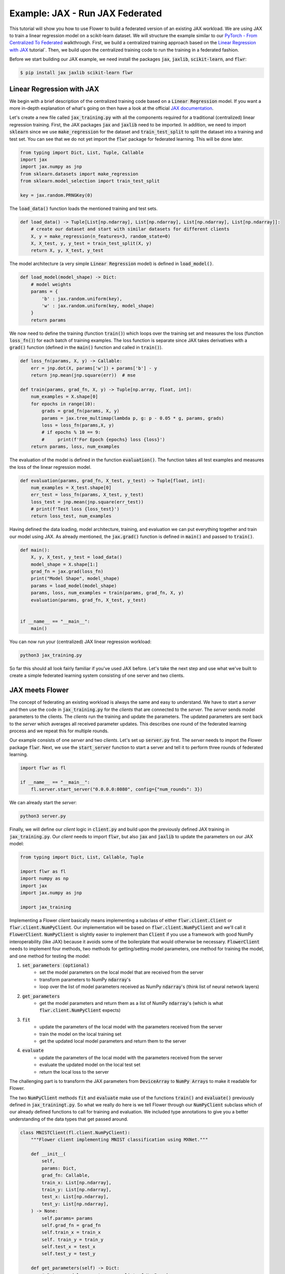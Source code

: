 Example: JAX - Run JAX Federated
================================

This tutorial will show you how to use Flower to build a federated version of an existing JAX workload.
We are using JAX to train a linear regression model on a scikit-learn dataset.
We will structure the example similar to our `PyTorch - From Centralized To Federated <https://github.com/adap/flower/blob/main/examples/pytorch_from_centralized_to_federated>`_ walkthrough.
First, we build a centralized training approach based on the `Linear Regression with JAX <https://coax.readthedocs.io/en/latest/examples/linear_regression/jax.html>`_ tutorial`.
Then, we build upon the centralized training code to run the training in a federated fashion.

Before we start building our JAX example, we need install the packages :code:`jax`, :code:`jaxlib`, :code:`scikit-learn`, and :code:`flwr`:

.. code-block:: shell

  $ pip install jax jaxlib scikit-learn flwr


Linear Regression with JAX
--------------------------

We begin with a brief description of the centralized training code based on a :code:`Linear Regression` model.
If you want a more in-depth explanation of what's going on then have a look at the official `JAX documentation <https://jax.readthedocs.io/>`_.

Let's create a new file called :code:`jax_training.py` with all the components required for a traditional (centralized) linear regression training. 
First, the JAX packages :code:`jax` and :code:`jaxlib` need to be imported. In addition, we need to import :code:`sklearn` since we use :code:`make_regression` for the dataset and :code:`train_test_split` to split the dataset into a training and test set. 
You can see that we do not yet import the :code:`flwr` package for federated learning. This will be done later. 

.. code-block:: python

    from typing import Dict, List, Tuple, Callable
    import jax
    import jax.numpy as jnp
    from sklearn.datasets import make_regression
    from sklearn.model_selection import train_test_split

    key = jax.random.PRNGKey(0)

The :code:`load_data()` function loads the mentioned training and test sets.

.. code-block:: python

    def load_data() -> Tuple[List[np.ndarray], List[np.ndarray], List[np.ndarray], List[np.ndarray]]:
        # create our dataset and start with similar datasets for different clients
        X, y = make_regression(n_features=3, random_state=0)
        X, X_test, y, y_test = train_test_split(X, y)
        return X, y, X_test, y_test

The model architecture (a very simple :code:`Linear Regression` model) is defined in :code:`load_model()`.

.. code-block:: python

    def load_model(model_shape) -> Dict:
        # model weights
        params = {
            'b' : jax.random.uniform(key),
            'w' : jax.random.uniform(key, model_shape)
        }
        return params

We now need to define the training (function :code:`train()`) which loops over the training set and measures the loss (function :code:`loss_fn()`) for each batch of training examples. The loss function is separate since JAX takes derivatives with a :code:`grad()` function (defined in the :code:`main()` function and called in :code:`train()`). 

.. code-block:: python

    def loss_fn(params, X, y) -> Callable:
        err = jnp.dot(X, params['w']) + params['b'] - y
        return jnp.mean(jnp.square(err))  # mse

    def train(params, grad_fn, X, y) -> Tuple[np.array, float, int]:
        num_examples = X.shape[0]
        for epochs in range(10):
            grads = grad_fn(params, X, y)
            params = jax.tree_multimap(lambda p, g: p - 0.05 * g, params, grads)
            loss = loss_fn(params,X, y)
            # if epochs % 10 == 9:
            #     print(f'For Epoch {epochs} loss {loss}')
        return params, loss, num_examples

The evaluation of the model is defined in the function :code:`evaluation()`. The function takes all test examples and measures the loss of the linear regression model. 

.. code-block:: python

    def evaluation(params, grad_fn, X_test, y_test) -> Tuple[float, int]:
        num_examples = X_test.shape[0]
        err_test = loss_fn(params, X_test, y_test)
        loss_test = jnp.mean(jnp.square(err_test))
        # print(f'Test loss {loss_test}')
        return loss_test, num_examples

Having defined the data loading, model architecture, training, and evaluation we can put everything together and train our model using JAX. As already mentioned, the :code:`jax.grad()` function is defined in :code:`main()` and passed to :code:`train()`.

.. code-block:: python

    def main():
        X, y, X_test, y_test = load_data()
        model_shape = X.shape[1:]
        grad_fn = jax.grad(loss_fn)
        print("Model Shape", model_shape)
        params = load_model(model_shape)   
        params, loss, num_examples = train(params, grad_fn, X, y)
        evaluation(params, grad_fn, X_test, y_test)


    if __name__ == "__main__":
        main()

You can now run your (centralized) JAX linear regression workload:

.. code-block:: python

    python3 jax_training.py

So far this should all look fairly familiar if you've used JAX before.
Let's take the next step and use what we've built to create a simple federated learning system consisting of one server and two clients.

JAX meets Flower
----------------

The concept of federating an existing workload is always the same and easy to understand.
We have to start a *server* and then use the code in :code:`jax_training.py` for the *clients* that are connected to the *server*.
The *server* sends model parameters to the clients. The *clients* run the training and update the parameters.
The updated parameters are sent back to the *server* which averages all received parameter updates.
This describes one round of the federated learning process and we repeat this for multiple rounds.

Our example consists of one *server* and two *clients*. Let's set up :code:`server.py` first. The *server* needs to import the Flower package :code:`flwr`.
Next, we use the :code:`start_server` function to start a server and tell it to perform three rounds of federated learning.

.. code-block:: python

    import flwr as fl

    if __name__ == "__main__":
        fl.server.start_server("0.0.0.0:8080", config={"num_rounds": 3})

We can already start the *server*:

.. code-block:: python

    python3 server.py

Finally, we will define our *client* logic in :code:`client.py` and build upon the previously defined JAX training in :code:`jax_training.py`.
Our *client* needs to import :code:`flwr`, but also :code:`jax` and :code:`jaxlib` to update the parameters on our JAX model:

.. code-block:: python

    from typing import Dict, List, Callable, Tuple

    import flwr as fl
    import numpy as np
    import jax
    import jax.numpy as jnp

    import jax_training


Implementing a Flower *client* basically means implementing a subclass of either :code:`flwr.client.Client` or :code:`flwr.client.NumPyClient`.
Our implementation will be based on :code:`flwr.client.NumPyClient` and we'll call it :code:`FlowerClient`.
:code:`NumPyClient` is slightly easier to implement than :code:`Client` if you use a framework with good NumPy interoperability (like JAX) because it avoids some of the boilerplate that would otherwise be necessary.
:code:`FlowerClient` needs to implement four methods, two methods for getting/setting model parameters, one method for training the model, and one method for testing the model:

#. :code:`set_parameters (optional)`
    * set the model parameters on the local model that are received from the server
    * transform parameters to NumPy :code:`ndarray`'s
    * loop over the list of model parameters received as NumPy :code:`ndarray`'s (think list of neural network layers)
#. :code:`get_parameters`
    * get the model parameters and return them as a list of NumPy :code:`ndarray`'s (which is what :code:`flwr.client.NumPyClient` expects)
#. :code:`fit`
    * update the parameters of the local model with the parameters received from the server
    * train the model on the local training set
    * get the updated local model parameters and return them to the server
#. :code:`evaluate`
    * update the parameters of the local model with the parameters received from the server
    * evaluate the updated model on the local test set
    * return the local loss to the server

The challenging part is to transform the JAX parameters from :code:`DeviceArray` to :code:`NumPy Arrays` to make it readable for Flower. 

The two :code:`NumPyClient` methods :code:`fit` and :code:`evaluate` make use of the functions :code:`train()` and :code:`evaluate()` previously defined in :code:`jax_trainingt.py`.
So what we really do here is we tell Flower through our :code:`NumPyClient` subclass which of our already defined functions to call for training and evaluation.
We included type annotations to give you a better understanding of the data types that get passed around.

.. code-block:: python


    class MNISTClient(fl.client.NumPyClient):
        """Flower client implementing MNIST classification using MXNet."""

        def __init__(
            self,
            params: Dict,
            grad_fn: Callable,
            train_x: List[np.ndarray],
            train_y: List[np.ndarray],
            test_x: List[np.ndarray],
            test_y: List[np.ndarray],
        ) -> None:
            self.params= params
            self.grad_fn = grad_fn
            self.train_x = train_x
            self. train_y = train_y
            self.test_x = test_x
            self.test_y = test_y

        def get_parameters(self) -> Dict:
            # Return model parameters as a list of NumPy ndarrays,
            parameter_value = []
            for _, val in self.params.items():
                parameter_value.append(np.array(val))
            return parameter_value
        
        def set_parameters(self, parameters: List[np.ndarray]) -> Dict:
            # Collect model parameters and set new weight values
            value=jnp.ndarray
            params_item = list(zip(self.params.keys(),parameters))
            for item in params_item:
                key = item[0]
                value = item[1]
                self.params[key] = value
            return self.params

        
        def fit(
            self, parameters: List[np.ndarray], config: Dict
        ) -> Tuple[List[np.ndarray], int, Dict]:
            # Set model parameters, train model, return updated model parameters
            print("Start local training")
            self.params = self.set_parameters(parameters)
            self.params, loss, num_examples = jax_training.train(self.params, self.grad_fn, self.train_x, self.train_y)
            results = {"loss": float(loss)}
            print("Training results", results)
            return self.get_parameters(), num_examples, results

        def evaluate(
            self, parameters: List[np.ndarray], config: Dict
        ) -> Tuple[float, int, Dict]:
            # Set model parameters, evaluate model on local test dataset, return result
            print("Start evaluation")
            self.params = self.set_parameters(parameters)
            loss, num_examples = jax_training.evaluation(self.params,self.grad_fn, self.test_x, self.test_y)
            print("Evaluation accuracy & loss", loss)
            return (
                float(loss),
                num_examples,
                {"loss": float(loss)},
            )

Having defined data loading, model architecture, training, and evaluation we can put everything together and train our :code:`Linear Regression` model.

.. code-block:: python

    def main() -> None:
        """Load data, start MNISTClient."""

        # Load data
        train_x, train_y, test_x, test_y = jax_training.load_data()
        grad_fn = jax.grad(jax_training.loss_fn)

        # Load model (from centralized training) and initialize parameters
        model_shape = train_x.shape[1:]
        params = jax_training.load_model(model_shape)

        # Start Flower client
        client = MNISTClient(params, grad_fn, train_x, train_y, test_x, test_y)
        fl.client.start_numpy_client("0.0.0.0:8080", client)

    if __name__ == "__main__":
        main()


And that's it. You can now open two additional terminal windows and run

.. code-block:: python

    python3 client.py

in each window (make sure that the server is still running before you do so) and see your MXNet project run federated learning across two clients. Congratulations!

Next Steps
----------

The full source code for this example: `Jax: From Centralized To Federated (Code) <https://github.com/adap/flower/blob/main/examples/jax_from_centralized_to_federated>`_.
Our example is of course somewhat over-simplified because both clients load very simple linear regression and the corresponding datset. 
You're now prepared to explore this topic further. How about using a CNN or using a different dataset? How about adding more clients?
